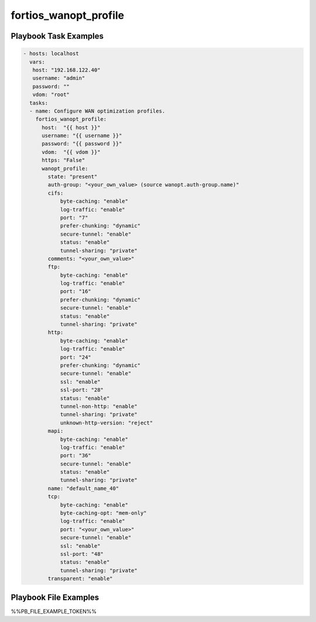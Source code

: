 ======================
fortios_wanopt_profile
======================


Playbook Task Examples
----------------------

.. code-block:: yaml

    - hosts: localhost
      vars:
       host: "192.168.122.40"
       username: "admin"
       password: ""
       vdom: "root"
      tasks:
      - name: Configure WAN optimization profiles.
        fortios_wanopt_profile:
          host:  "{{ host }}"
          username: "{{ username }}"
          password: "{{ password }}"
          vdom:  "{{ vdom }}"
          https: "False"
          wanopt_profile:
            state: "present"
            auth-group: "<your_own_value> (source wanopt.auth-group.name)"
            cifs:
                byte-caching: "enable"
                log-traffic: "enable"
                port: "7"
                prefer-chunking: "dynamic"
                secure-tunnel: "enable"
                status: "enable"
                tunnel-sharing: "private"
            comments: "<your_own_value>"
            ftp:
                byte-caching: "enable"
                log-traffic: "enable"
                port: "16"
                prefer-chunking: "dynamic"
                secure-tunnel: "enable"
                status: "enable"
                tunnel-sharing: "private"
            http:
                byte-caching: "enable"
                log-traffic: "enable"
                port: "24"
                prefer-chunking: "dynamic"
                secure-tunnel: "enable"
                ssl: "enable"
                ssl-port: "28"
                status: "enable"
                tunnel-non-http: "enable"
                tunnel-sharing: "private"
                unknown-http-version: "reject"
            mapi:
                byte-caching: "enable"
                log-traffic: "enable"
                port: "36"
                secure-tunnel: "enable"
                status: "enable"
                tunnel-sharing: "private"
            name: "default_name_40"
            tcp:
                byte-caching: "enable"
                byte-caching-opt: "mem-only"
                log-traffic: "enable"
                port: "<your_own_value>"
                secure-tunnel: "enable"
                ssl: "enable"
                ssl-port: "48"
                status: "enable"
                tunnel-sharing: "private"
            transparent: "enable"



Playbook File Examples
----------------------

%%PB_FILE_EXAMPLE_TOKEN%%

